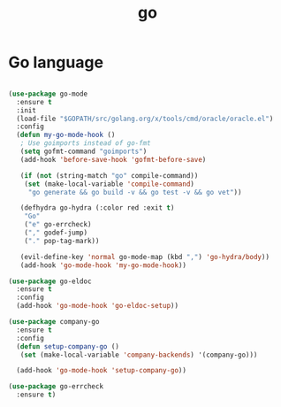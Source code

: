 #+TITLE: go

* Go language

#+BEGIN_SRC emacs-lisp

(use-package go-mode
  :ensure t
  :init
  (load-file "$GOPATH/src/golang.org/x/tools/cmd/oracle/oracle.el")
  :config
  (defun my-go-mode-hook ()
   ; Use goimports instead of go-fmt
   (setq gofmt-command "goimports")
   (add-hook 'before-save-hook 'gofmt-before-save)

   (if (not (string-match "go" compile-command))
    (set (make-local-variable 'compile-command)
     "go generate && go build -v && go test -v && go vet"))

   (defhydra go-hydra (:color red :exit t)
    "Go"
    ("e" go-errcheck)
    ("," godef-jump)
    ("." pop-tag-mark))

   (evil-define-key 'normal go-mode-map (kbd ",") 'go-hydra/body))
   (add-hook 'go-mode-hook 'my-go-mode-hook))

(use-package go-eldoc
  :ensure t
  :config
  (add-hook 'go-mode-hook 'go-eldoc-setup))

(use-package company-go
  :ensure t
  :config
  (defun setup-company-go ()
   (set (make-local-variable 'company-backends) '(company-go)))

  (add-hook 'go-mode-hook 'setup-company-go))

(use-package go-errcheck
  :ensure t)
#+END_SRC
